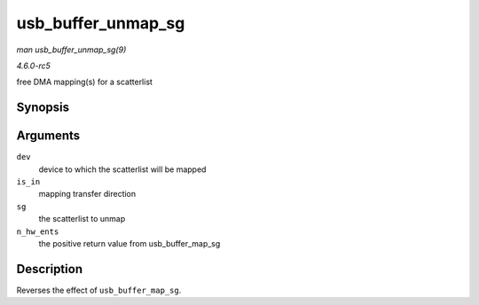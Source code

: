 .. -*- coding: utf-8; mode: rst -*-

.. _API-usb-buffer-unmap-sg:

===================
usb_buffer_unmap_sg
===================

*man usb_buffer_unmap_sg(9)*

*4.6.0-rc5*

free DMA mapping(s) for a scatterlist


Synopsis
========

.. c:function:: void usb_buffer_unmap_sg( const struct usb_device * dev, int is_in, struct scatterlist * sg, int n_hw_ents )

Arguments
=========

``dev``
    device to which the scatterlist will be mapped

``is_in``
    mapping transfer direction

``sg``
    the scatterlist to unmap

``n_hw_ents``
    the positive return value from usb_buffer_map_sg


Description
===========

Reverses the effect of ``usb_buffer_map_sg``.


.. ------------------------------------------------------------------------------
.. This file was automatically converted from DocBook-XML with the dbxml
.. library (https://github.com/return42/sphkerneldoc). The origin XML comes
.. from the linux kernel, refer to:
..
.. * https://github.com/torvalds/linux/tree/master/Documentation/DocBook
.. ------------------------------------------------------------------------------
